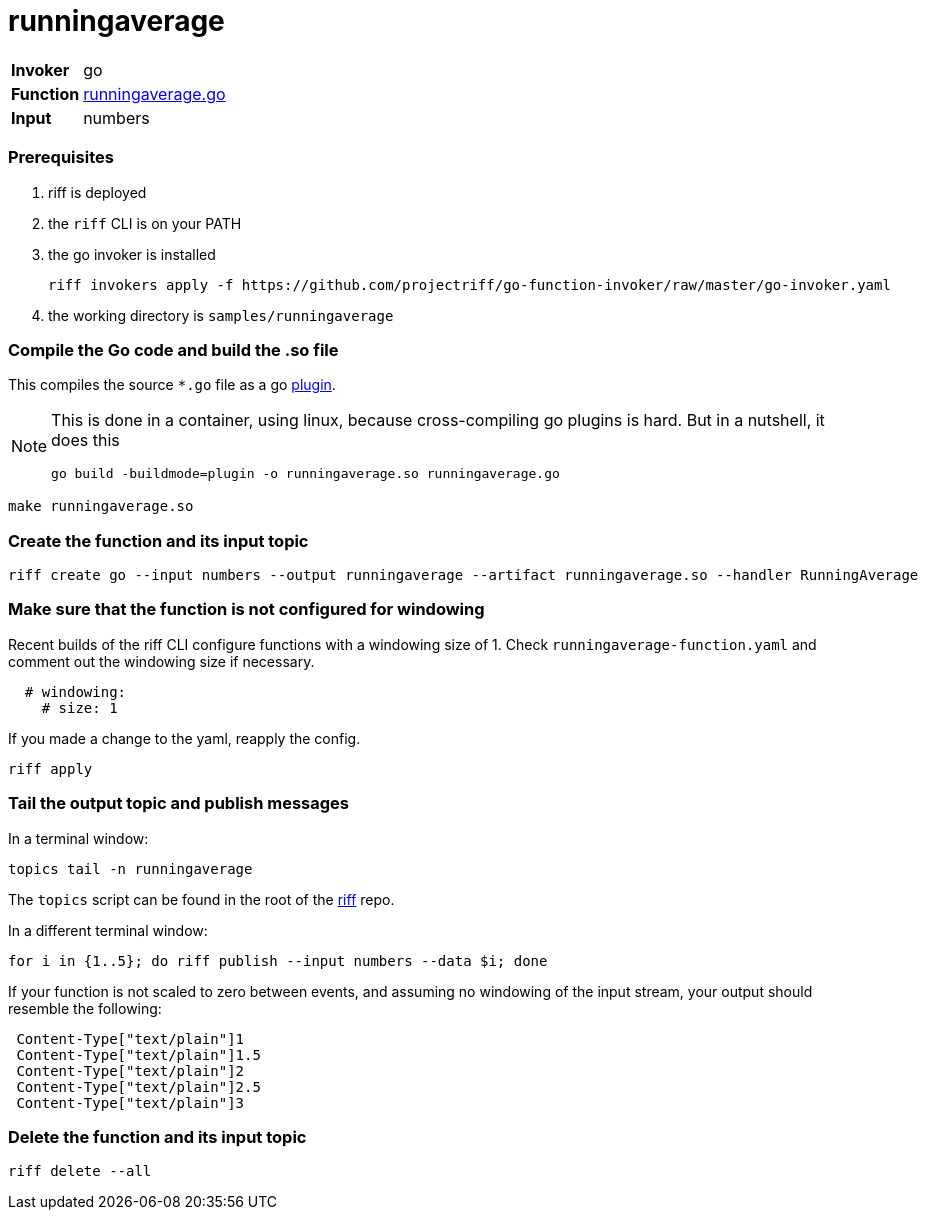= runningaverage

[horizontal]
*Invoker*:: go
*Function*:: link:runningaverage.go[runningaverage.go]
*Input*:: numbers

=== Prerequisites

1. riff is deployed
2. the `riff` CLI is on your PATH
3. the go invoker is installed

    riff invokers apply -f https://github.com/projectriff/go-function-invoker/raw/master/go-invoker.yaml

4. the working directory is `samples/runningaverage`

=== Compile the Go code and build the .so file
This compiles the source `*.go` file as a go https://golang.org/pkg/plugin/[plugin].

[NOTE]
====
This is done in a container, using linux, because cross-compiling go plugins is hard. But in a nutshell, it does this
[source, bash]
----
go build -buildmode=plugin -o runningaverage.so runningaverage.go
----
====

[source, bash]
----
make runningaverage.so
----

=== Create the function and its input topic

```
riff create go --input numbers --output runningaverage --artifact runningaverage.so --handler RunningAverage
```

=== Make sure that the function is not configured for windowing

Recent builds of the riff CLI configure functions with a windowing size of 1. Check `runningaverage-function.yaml` and comment out the windowing size if necessary.

```yaml
  # windowing:
    # size: 1
```

If you made a change to the yaml, reapply the config.

```sh
riff apply
```

=== Tail the output topic and publish messages

In a terminal window:
```
topics tail -n runningaverage
```
The `topics` script can be found in the root of the https://github.com/projectriff/riff[riff] repo.

In a different terminal window:
```
for i in {1..5}; do riff publish --input numbers --data $i; done
```

If your function is not scaled to zero between events, and assuming no windowing of the input stream, your output should resemble the following:
```
 Content-Type["text/plain"]1
 Content-Type["text/plain"]1.5
 Content-Type["text/plain"]2
 Content-Type["text/plain"]2.5
 Content-Type["text/plain"]3
```

=== Delete the function and its input topic

[source, bash]
----
riff delete --all
----
